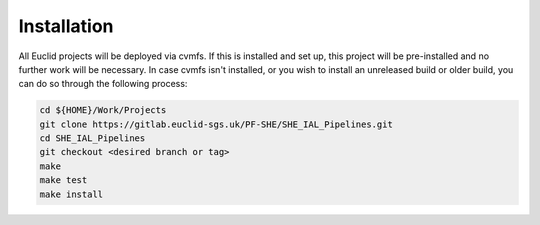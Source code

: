 Installation
============

All Euclid projects will be deployed via cvmfs. If this is installed and
set up, this project will be pre-installed and no further work will be
necessary. In case cvmfs isn't installed, or you wish to install an
unreleased build or older build, you can do so through the following
process:

.. code:: bash

    cd ${HOME}/Work/Projects
    git clone https://gitlab.euclid-sgs.uk/PF-SHE/SHE_IAL_Pipelines.git
    cd SHE_IAL_Pipelines
    git checkout <desired branch or tag>
    make
    make test
    make install
